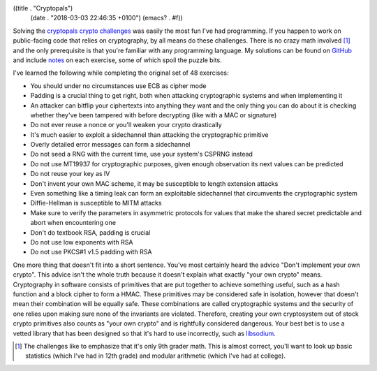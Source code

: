 ((title . "Cryptopals")
 (date . "2018-03-03 22:46:35 +0100")
 (emacs? . #f))

Solving the `cryptopals crypto challenges`_ was easily the most fun
I've had programming.  If you happen to work on public-facing code
that relies on cryptography, by all means do these challenges.  There
is no crazy math involved [1]_ and the only prerequisite is that
you're familiar with any programming language.  My solutions can be
found on GitHub_ and include notes_ on each exercise, some of which
spoil the puzzle bits.

I've learned the following while completing the original set of 48
exercises:

- You should under no circumstances use ECB as cipher mode
- Padding is a crucial thing to get right, both when attacking
  cryptographic systems and when implementing it
- An attacker can bitflip your ciphertexts into anything they want and
  the only thing you can do about it is checking whether they've been
  tampered with before decrypting (like with a MAC or signature)
- Do not ever reuse a nonce or you'll weaken your crypto drastically
- It's much easier to exploit a sidechannel than attacking the
  cryptographic primitive
- Overly detailed error messages can form a sidechannel
- Do not seed a RNG with the current time, use your system's CSPRNG
  instead
- Do not use MT19937 for cryptographic purposes, given enough
  observation its next values can be predicted
- Do not reuse your key as IV
- Don't invent your own MAC scheme, it may be susceptible to length
  extension attacks
- Even something like a timing leak can form an exploitable
  sidechannel that circumvents the cryptographic system
- Diffie-Hellman is susceptible to MITM attacks
- Make sure to verify the parameters in asymmetric protocols for
  values that make the shared secret predictable and abort when
  encountering one
- Don't do textbook RSA, padding is crucial
- Do not use low exponents with RSA
- Do not use PKCS#1 v1.5 padding with RSA

One more thing that doesn't fit into a short sentence.  You've most
certainly heard the advice "Don't implement your own crypto".  This
advice isn't the whole truth because it doesn't explain what exactly
"your own crypto" means.  Cryptography in software consists of
primitives that are put together to achieve something useful, such as
a hash function and a block cipher to form a HMAC.  These primitives
may be considered safe in isolation, however that doesn't mean their
combination will be equally safe.  These combinations are called
cryptographic systems and the security of one relies upon making sure
none of the invariants are violated.  Therefore, creating your own
cryptosystem out of stock crypto primitives also counts as "your own
crypto" and is rightfully considered dangerous.  Your best bet is to
use a vetted library that has been designed so that it's hard to use
incorrectly, such as libsodium_.

.. _cryptopals crypto challenges: https://www.cryptopals.com/
.. _GitHub: https://github.com/wasamasa/cryptopals
.. _notes: https://github.com/wasamasa/cryptopals/blob/master/notes.md
.. _libsodium: https://github.com/jedisct1/libsodium

.. [1] The challenges like to emphasize that it's only 9th grader
       math.  This is almost correct, you'll want to look up basic
       statistics (which I've had in 12th grade) and modular
       arithmetic (which I've had at college).
